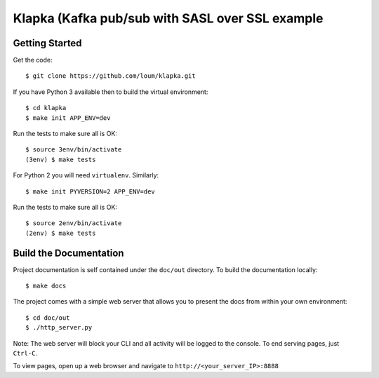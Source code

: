 ################################################
Klapka (Kafka pub/sub with SASL over SSL example
################################################

***************
Getting Started
***************
Get the code::

    $ git clone https://github.com/loum/klapka.git

If you have Python 3 available then to build the virtual environment::

    $ cd klapka
    $ make init APP_ENV=dev
    
Run the tests to make sure all is OK::

    $ source 3env/bin/activate
    (3env) $ make tests

For Python 2 you will need ``virtualenv``.  Similarly::

    $ make init PYVERSION=2 APP_ENV=dev
    
Run the tests to make sure all is OK::

    $ source 2env/bin/activate
    (2env) $ make tests

***********************
Build the Documentation
***********************
Project documentation is self contained under the ``doc/out``
directory.  To build the documentation locally::

    $ make docs

The project comes with a simple web server that allows you to present the
docs from within your own environment::

    $ cd doc/out
    $ ./http_server.py

Note: The web server will block your CLI and all activity will be logged
to the console.  To end serving pages, just ``Ctrl-C``.
    
To view pages, open up a web browser and navigate to
``http://<your_server_IP>:8888``
